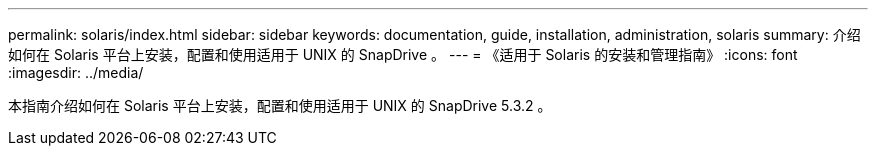 ---
permalink: solaris/index.html 
sidebar: sidebar 
keywords: documentation, guide, installation, administration, solaris 
summary: 介绍如何在 Solaris 平台上安装，配置和使用适用于 UNIX 的 SnapDrive 。 
---
= 《适用于 Solaris 的安装和管理指南》
:icons: font
:imagesdir: ../media/


[role="lead"]
本指南介绍如何在 Solaris 平台上安装，配置和使用适用于 UNIX 的 SnapDrive 5.3.2 。
